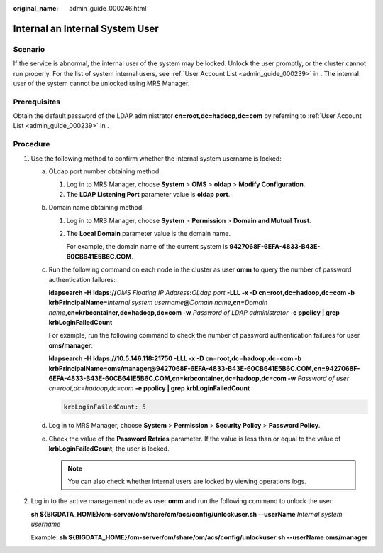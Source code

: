:original_name: admin_guide_000246.html

.. _admin_guide_000246:

Internal an Internal System User
================================

Scenario
--------

If the service is abnormal, the internal user of the system may be locked. Unlock the user promptly, or the cluster cannot run properly. For the list of system internal users, see :ref:`User Account List <admin_guide_000239>` in . The internal user of the system cannot be unlocked using MRS Manager.

Prerequisites
-------------

Obtain the default password of the LDAP administrator **cn=root,dc=hadoop,dc=com** by referring to :ref:`User Account List <admin_guide_000239>` in .

Procedure
---------

#. Use the following method to confirm whether the internal system username is locked:

   a. OLdap port number obtaining method:

      #. Log in to MRS Manager, choose **System** > **OMS** > **oldap** > **Modify Configuration**.
      #. The **LDAP Listening Port** parameter value is **oldap port**.

   b. Domain name obtaining method:

      #. Log in to MRS Manager, choose **System** > **Permission** > **Domain and Mutual Trust**.

      #. The **Local Domain** parameter value is the domain name.

         For example, the domain name of the current system is **9427068F-6EFA-4833-B43E-60CB641E5B6C.COM**.

   c. Run the following command on each node in the cluster as user **omm** to query the number of password authentication failures:

      **ldapsearch -H ldaps://**\ *OMS Floating IP Address*\ **:**\ *OLdap port* **-LLL -x -D cn=root,dc=hadoop,dc=com -b krbPrincipalName=**\ *Internal system username*\ **@**\ *Domain name*\ **,cn=**\ *Domain name*\ **,cn=krbcontainer,dc=hadoop,dc=com -w** *Password of LDAP administrator* **-e ppolicy \| grep krbLoginFailedCount**

      For example, run the following command to check the number of password authentication failures for user **oms/manager**:

      **ldapsearch -H ldaps://10.5.146.118:21750 -LLL -x -D cn=root,dc=hadoop,dc=com -b krbPrincipalName=oms/manager@9427068F-6EFA-4833-B43E-60CB641E5B6C.COM,cn=9427068F-6EFA-4833-B43E-60CB641E5B6C.COM,cn=krbcontainer,dc=hadoop,dc=com -w** *Password of user cn=root,dc=hadoop,dc=com* **-e ppolicy \| grep krbLoginFailedCount**

      .. code-block::

         krbLoginFailedCount: 5

   d. Log in to MRS Manager, choose **System** > **Permission** > **Security Policy** > **Password Policy**.

   e. Check the value of the **Password Retries** parameter. If the value is less than or equal to the value of **krbLoginFailedCount**, the user is locked.

      .. note::

         You can also check whether internal users are locked by viewing operations logs.

#. Log in to the active management node as user **omm** and run the following command to unlock the user:

   **sh ${BIGDATA_HOME}/om-server/om/share/om/acs/config/unlockuser.sh --userName** *Internal system username*

   Example: **sh ${BIGDATA_HOME}/om-server/om/share/om/acs/config/unlockuser.sh --userName oms/manager**
